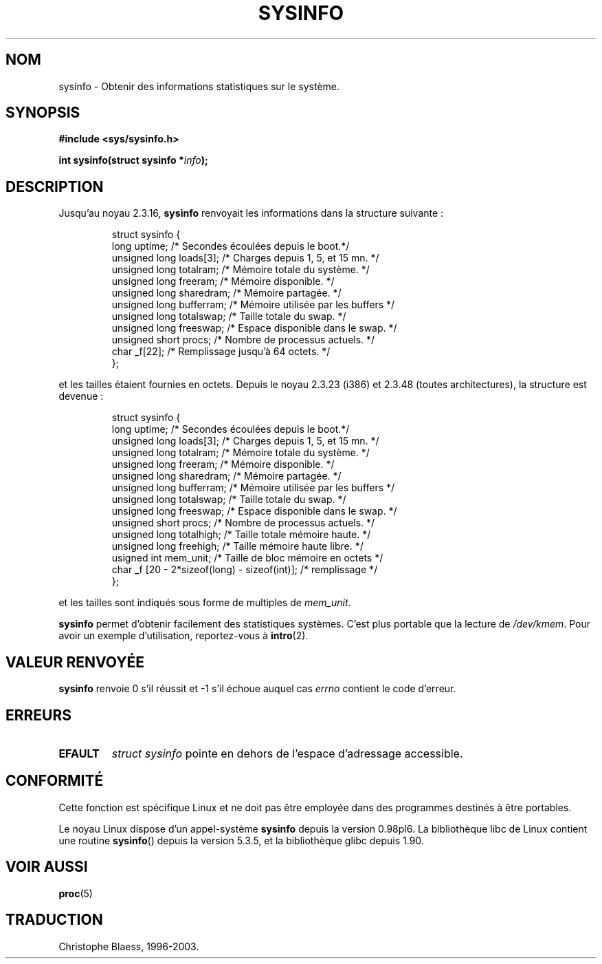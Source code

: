 .\" -*- nroff -*-
.\"
.\" (C)opyright 1993 by Dan Miner (dminer@nyx.cs.du.edu)
.\"
.\"  Permission is granted to freely distribute or modify this file
.\"  for the purpose of improving Linux or its documentation efforts.
.\"  If you modify this file, please put a date stamp and HOW you
.\"  changed this file.  Thanks.   -DM
.\"
.\" Modified Sat Jul 24 12ai:35:12 1993 by Rik Faith (faith@cs.unc.edu)
.\"
.\" Traduction 15/10/1996 par Christophe Blaess (ccb@club-internet.fr)
.\" Mise a Jour 15/04/97
.\" Mise à jour 12/12/1998 - LDP-man-pages-1.21
.\" Mise à jour 27/06/2000 - LDP-man-pages-1.30
.\" Mise à jour 18/07/2003 - LDP-man-pages-1.56
.TH SYSINFO 2 "18 juillet 2003" LDP "Manuel du programmeur Linux"
.SH NOM
sysinfo \- Obtenir des informations statistiques sur le système.
.SH SYNOPSIS
.B #include <sys/sysinfo.h>
.sp
.BI "int sysinfo(struct sysinfo *" info );
.SH DESCRIPTION
Jusqu'au noyau 2.3.16,
.B sysinfo
renvoyait les informations dans la structure suivante\ :

.RS
.nf
struct sysinfo {
  long uptime;             /* Secondes écoulées depuis le boot.*/
  unsigned long loads[3];  /* Charges depuis 1, 5, et 15 mn.   */
  unsigned long totalram;  /* Mémoire totale du système.       */
  unsigned long freeram;   /* Mémoire disponible.              */
  unsigned long sharedram; /* Mémoire partagée.                */
  unsigned long bufferram; /* Mémoire utilisée par les buffers */
  unsigned long totalswap; /* Taille totale du swap.           */
  unsigned long freeswap;  /* Espace disponible dans le swap.  */
  unsigned short procs;    /* Nombre de processus actuels.     */
  char          _f[22];    /* Remplissage jusqu'à 64 octets.   */
};
.fi
.RE

et les tailles étaient fournies en octets. Depuis le noyau 2.3.23 (i386) et
2.3.48 (toutes architectures), la structure est devenue :

.RS
.nf
struct sysinfo {
  long uptime;             /* Secondes écoulées depuis le boot.*/
  unsigned long loads[3];  /* Charges depuis 1, 5, et 15 mn.   */
  unsigned long totalram;  /* Mémoire totale du système.       */
  unsigned long freeram;   /* Mémoire disponible.              */
  unsigned long sharedram; /* Mémoire partagée.                */
  unsigned long bufferram; /* Mémoire utilisée par les buffers */
  unsigned long totalswap; /* Taille totale du swap.           */
  unsigned long freeswap;  /* Espace disponible dans le swap.  */
  unsigned short procs;    /* Nombre de processus actuels.     */
  unsigned long totalhigh; /* Taille totale mémoire haute.     */
  unsigned long freehigh;  /* Taille mémoire haute libre.      */
  usigned int   mem_unit;  /* Taille de bloc mémoire en octets */
  char _f [20 - 2*sizeof(long) - sizeof(int)];  /* remplissage */
};
.fi
.RE

et les tailles sont indiqués sous forme de multiples de \fImem_unit\fP.

.B sysinfo
permet d'obtenir facilement des statistiques systèmes. C'est
plus portable que la lecture de \fI/dev/kmem\fP.
Pour avoir un exemple d'utilisation, reportez-vous à
.BR intro (2).
.SH "VALEUR RENVOYÉE"
.B sysinfo
renvoie 0 s'il réussit et \-1 s'il échoue auquel cas
.I errno
contient le code d'erreur.
.SH ERREURS
.TP
.B EFAULT
\fIstruct\ sysinfo\fP pointe en dehors de l'espace d'adressage accessible.
.SH "CONFORMITÉ"
Cette fonction est spécifique Linux et ne doit pas être employée dans des
programmes destinés à être portables.
.sp
Le noyau Linux dispose d'un appel-système \fBsysinfo\fP depuis la version
0.98pl6. La bibliothèque libc de Linux contient une routine \fBsysinfo\fP()
depuis la version 5.3.5, et la bibliothèque glibc depuis 1.90.
.SH "VOIR AUSSI"
.BR proc (5)
.SH TRADUCTION
Christophe Blaess, 1996-2003.
